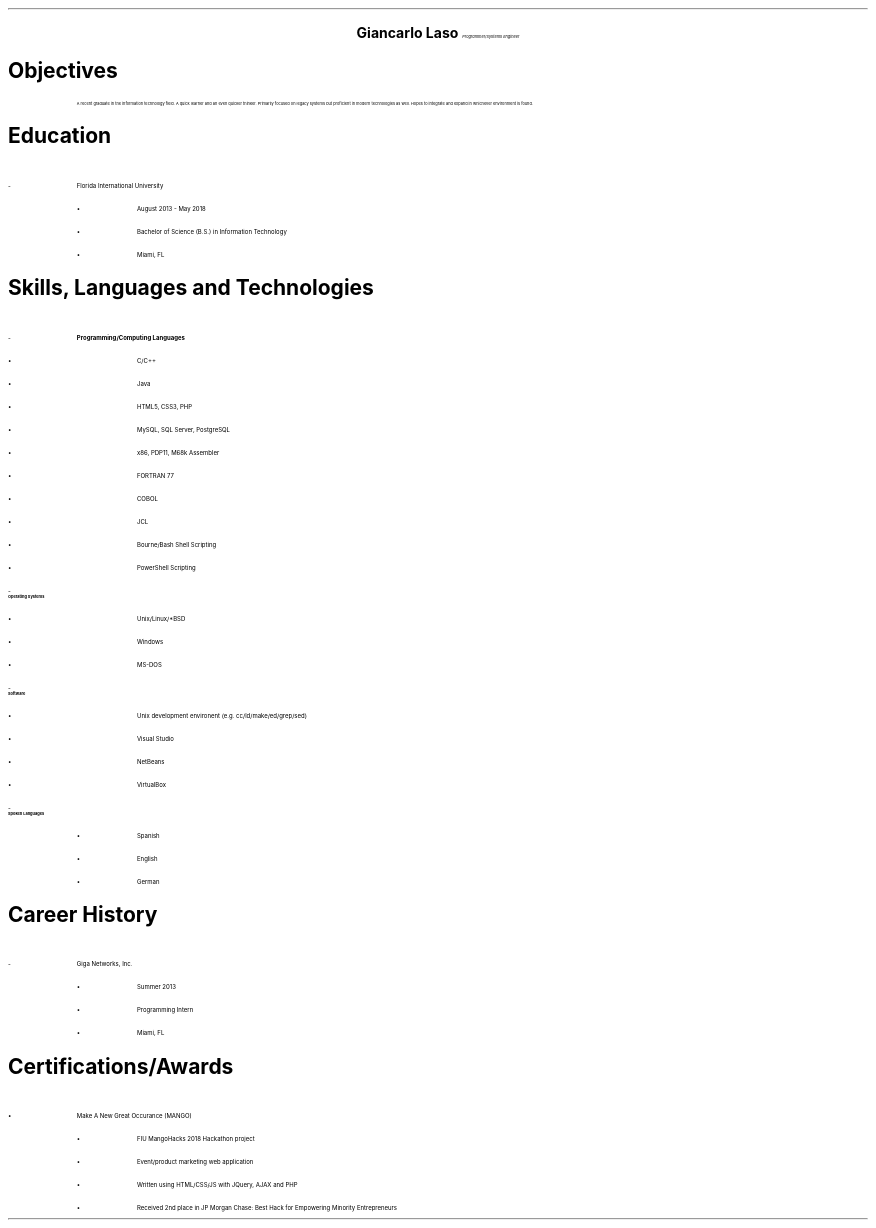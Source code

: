 .ce 3
.ps 24
.B "Giancarlo Laso"
.ps 10
.I "Programmer/Systems Engineer"
.sp 2
.B1
Phone: (786) 261-6131 | E-mail: glaso95@gmail.com | Location: Miami, FL
.B2
.ps 12
.SH
Objectives
.IP
A recent graduate in the information technology field. A quick learner
and an even quicker thinker. Primarily focused on legacy systems but
proficient in modern technologies as well. Hopes to integrate and expand
in whichever environment is found.
.SH
Education
.IP -
Florida International University
.RS
.IP \[bu]
August 2013 - May 2018
.IP \[bu]
Bachelor of Science (B.S.) in Information Technology
.IP \[bu]
Miami, FL
.RE
.SH
Skills, Languages and Technologies
.IP -
.B "Programming/Computing Languages"
.RS
.IP \[bu]
C/C++
.IP \[bu]
Java
.IP \[bu]
HTML5, CSS3, PHP
.IP \[bu]
MySQL, SQL Server, PostgreSQL
.IP \[bu]
x86, PDP11, M68k Assembler
.IP \[bu]
FORTRAN 77
.IP \[bu]
COBOL
.IP \[bu]
JCL
.IP \[bu]
Bourne/Bash Shell Scripting
.IP \[bu]
PowerShell Scripting
.RE
.IP -
.B "Operating Systems"
.RS
.IP \[bu]
Unix/Linux/*BSD
.IP \[bu]
Windows
.IP \[bu]
MS-DOS
.RE
.IP -
.B "Software"
.RS
.IP \[bu]
Unix development environent (e.g. cc/ld/make/ed/grep/sed)
.IP \[bu]
Visual Studio
.IP \[bu]
NetBeans
.IP \[bu]
VirtualBox
.RE
.IP -
.B "Spoken Languages"
.RS
.IP \[bu]
Spanish
.IP \[bu]
English
.IP \[bu]
German
.RE
.SH
Career History
.IP -
Giga Networks, Inc.
.RS
.IP \[bu]
Summer 2013
.IP \[bu]
Programming Intern
.IP \[bu]
Miami, FL
.RE
.SH
Certifications/Awards
.IP \[bu]
Make A New Great Occurance (MANGO)
.RS
.IP \[bu]
FIU MangoHacks 2018 Hackathon project
.IP \[bu]
Event/product marketing web application
.IP \[bu]
Written using HTML/CSS/JS with JQuery, AJAX and PHP
.IP \[bu]
Received 2nd place in JP Morgan Chase: Best Hack for Empowering Minority Entrepreneurs
.RE
